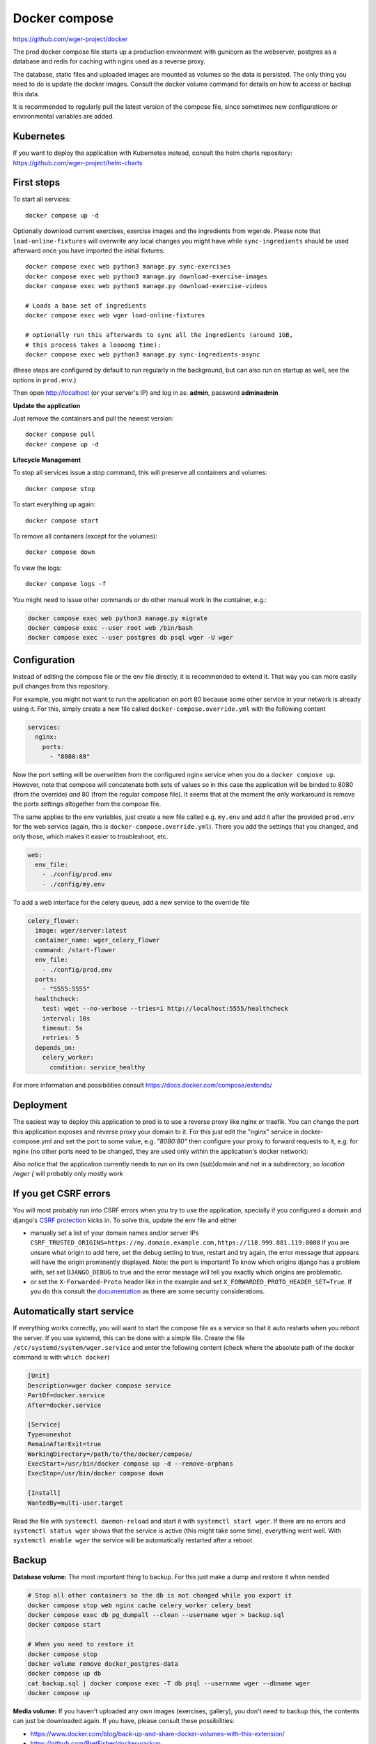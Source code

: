 .. _docker_prod:

Docker compose
==============

https://github.com/wger-project/docker

The prod docker compose file starts up a production environment with gunicorn
as the webserver, postgres as a database and redis for caching with nginx
used as a reverse proxy.

The database, static files and uploaded images are mounted as volumes so
the data is persisted. The only thing you need to do is update the docker
images. Consult the docker volume command for details on how to access or
backup this data.

It is recommended to regularly pull the latest version of the compose file,
since sometimes new configurations or environmental variables are added.

Kubernetes
----------

If you want to deploy the application with Kubernetes instead, consult the helm
charts repository: https://github.com/wger-project/helm-charts

First steps
-----------
To start all services::

    docker compose up -d

Optionally download current exercises, exercise images and the ingredients
from wger.de. Please note that ``load-online-fixtures`` will overwrite any local
changes you might have while ``sync-ingredients`` should be used afterward once
you have imported the initial fixtures::

    docker compose exec web python3 manage.py sync-exercises
    docker compose exec web python3 manage.py download-exercise-images
    docker compose exec web python3 manage.py download-exercise-videos

    # Loads a base set of ingredients
    docker compose exec web wger load-online-fixtures

    # optionally run this afterwards to sync all the ingredients (around 1GB,
    # this process takes a loooong time):
    docker compose exec web python3 manage.py sync-ingredients-async

(these steps are configured by default to run regularly in the background, but
can also run on startup as well, see the options in ``prod.env``.)


Then open http://localhost (or your server's IP) and log in as: **admin**,
password **adminadmin**

**Update the application**

Just remove the containers and pull the newest version::

    docker compose pull
    docker compose up -d

**Lifecycle Management**

To stop all services issue a stop command, this will preserve all containers
and volumes::

    docker compose stop

To start everything up again::

    docker compose start

To remove all containers (except for the volumes)::

    docker compose down

To view the logs::

    docker compose logs -f

You might need to issue other commands or do other manual work in the container,
e.g.:

.. code-block:: bash

     docker compose exec web python3 manage.py migrate
     docker compose exec --user root web /bin/bash
     docker compose exec --user postgres db psql wger -U wger

Configuration
-------------

Instead of editing the compose file or the env file directly, it is recommended
to extend it. That way you can more easily pull changes from this repository.

For example, you might not want to run the application on port 80 because some
other service in your network is already using it. For this, simply create a new
file called ``docker-compose.override.yml`` with the following content

.. code-block:: yaml

    services:
      nginx:
        ports:
          - "8080:80"

Now the port setting will be overwritten from the configured nginx service when
you do a ``docker compose up``. However, note that compose will concatenate both sets
of values so in this case the application will be binded to 8080 (from the override)
*and* 80 (from the regular compose file). It seems that at the moment the only
workaround is remove the ports settings altogether from the compose file.

The same applies to the env variables, just create a new file called e.g. ``my.env``
and add it after the provided ``prod.env`` for the web service (again, this is
``docker-compose.override.yml``). There you add the settings that you changed, and only
those, which makes it easier to troubleshoot, etc.

.. code-block:: yaml

    web:
      env_file:
        - ./config/prod.env
        - ./config/my.env

To add a web interface for the celery queue, add a new service to the override file

.. code-block:: yaml

    celery_flower:
      image: wger/server:latest
      container_name: wger_celery_flower
      command: /start-flower
      env_file:
        - ./config/prod.env
      ports:
        - "5555:5555"
      healthcheck:
        test: wget --no-verbose --tries=1 http://localhost:5555/healthcheck
        interval: 10s
        timeout: 5s
        retries: 5
      depends_on:
        celery_worker:
          condition: service_healthy

For more information and possibilities consult https://docs.docker.com/compose/extends/


Deployment
----------

The easiest way to deploy this application to prod is to use a reverse proxy like
nginx or traefik. You can change the port this application exposes and reverse proxy
your domain to it. For this just edit the "nginx" service in docker-compose.yml and
set the port to some value, e.g. `"8080:80"` then configure your proxy to forward
requests to it, e.g. for nginx (no other ports need to be changed, they are used
only within the application's docker network):

Also notice that the application currently needs to run on its own (sub)domain
and not in a subdirectory, so `location /wger {` will probably only mostly work


If you get CSRF errors
----------------------

You will most probably run into CSRF errors when you try to use the application,
specially if you configured a domain and django's
`CSRF protection <https://docs.djangoproject.com/en/dev/ref/csrf/>`_ kicks in.
To solve this, update the env file and either

* manually set a list of your domain names and/or server IPs
  ``CSRF_TRUSTED_ORIGINS=https://my.domain.example.com,https://118.999.881.119:8008``
  If you are unsure what origin to add here, set the debug setting to true, restart
  and try again, the error message that appears will have the origin prominently
  displayed. Note: the port is important!
  To know which origins django has a problem with, set set ``DJANGO_DEBUG`` to true
  and the error message will tell you exactly which origins are problematic.
* or set the ``X-Forwarded-Proto`` header like in the example and set
  ``X_FORWARDED_PROTO_HEADER_SET=True``. If you do this consult the
  `documentation <https://docs.djangoproject.com/en/4.1/ref/settings/#secure-proxy-ssl-header>`_
  as there are some security considerations.



Automatically start service
---------------------------

If everything works correctly, you will want to start the compose file as a
service so that it auto restarts when you reboot the server. If you use systemd,
this can be done with a simple file. Create the file ``/etc/systemd/system/wger.service``
and enter the following content (check where the absolute path of the docker
command is with ``which docker``)

.. code-block:: ini

    [Unit]
    Description=wger docker compose service
    PartOf=docker.service
    After=docker.service

    [Service]
    Type=oneshot
    RemainAfterExit=true
    WorkingDirectory=/path/to/the/docker/compose/
    ExecStart=/usr/bin/docker compose up -d --remove-orphans
    ExecStop=/usr/bin/docker compose down

    [Install]
    WantedBy=multi-user.target

Read the file with ``systemctl daemon-reload`` and start it with
``systemctl start wger``. If there are no errors and ``systemctl status wger``
shows that the service is active (this might take some time), everything went
well. With ``systemctl enable wger`` the service will be automatically restarted
after a reboot.

Backup
------

**Database volume:** The most important thing to backup. For this just make
a dump and restore it when needed

.. code-block:: bash

    # Stop all other containers so the db is not changed while you export it
    docker compose stop web nginx cache celery_worker celery_beat
    docker compose exec db pg_dumpall --clean --username wger > backup.sql
    docker compose start

    # When you need to restore it
    docker compose stop
    docker volume remove docker_postgres-data
    docker compose up db
    cat backup.sql | docker compose exec -T db psql --username wger --dbname wger
    docker compose up

**Media volume:** If you haven't uploaded any own images (exercises, gallery),
you don't need to backup this, the contents can just be downloaded again. If
you have, please consult these possibilities:

* https://www.docker.com/blog/back-up-and-share-docker-volumes-with-this-extension/
* https://github.com/BretFisher/docker-vackup


**Static volume:** The contents of this volume are 100% generated and recreated
on startup, no need to backup anything

Postgres Upgrade
----------------

It is sadly not possible to automatically upgrade between postgres versions,
you need to perform the upgrade manually. Since the amount of data the app
generates is small a simple dump and restore is the simplest way to do this.

If you pulled new changes from this repo and got the error message "The data
directory was initialized by PostgreSQL version 12, which is not compatible
with this version 15." this is for you.

See also https://github.com/docker-library/postgres/issues/37

.. code-block:: bash

    # Checkout the last version of the composer file that uses postgres 12
    git checkout pg-12

    # Stop all other containers
    docker compose stop web nginx cache celery_worker celery_beat

    # Make a dump of the database and remove the container and volume
    docker compose exec db pg_dumpall --clean --username wger > backup.sql
    docker compose stop db
    docker compose down
    docker volume remove docker_postgres-data

    # Checkout current version, import the dump and start everything
    git checkout master
    docker compose up db
    cat backup.sql | docker compose exec -T db psql --username wger --dbname wger
    docker compose exec -T db psql --username wger --dbname wger -c "ALTER USER wger WITH PASSWORD 'wger'"
    docker compose up
    rm backup.sql